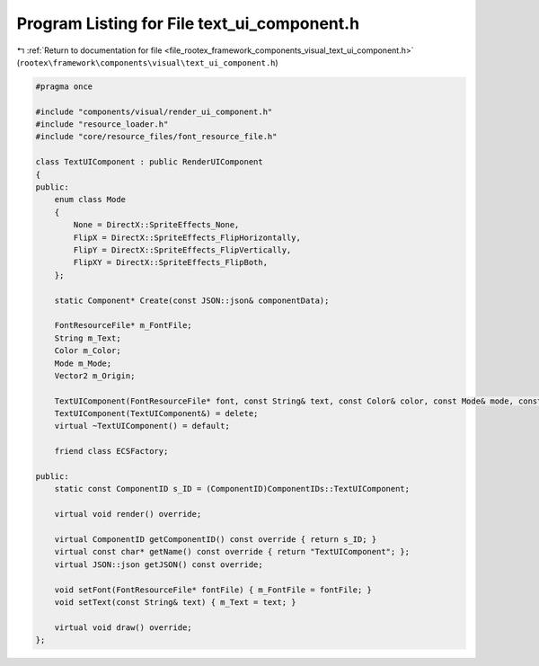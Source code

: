 
.. _program_listing_file_rootex_framework_components_visual_text_ui_component.h:

Program Listing for File text_ui_component.h
============================================

|exhale_lsh| :ref:`Return to documentation for file <file_rootex_framework_components_visual_text_ui_component.h>` (``rootex\framework\components\visual\text_ui_component.h``)

.. |exhale_lsh| unicode:: U+021B0 .. UPWARDS ARROW WITH TIP LEFTWARDS

.. code-block:: cpp

   #pragma once
   
   #include "components/visual/render_ui_component.h"
   #include "resource_loader.h"
   #include "core/resource_files/font_resource_file.h"
   
   class TextUIComponent : public RenderUIComponent
   {
   public:
       enum class Mode
       {
           None = DirectX::SpriteEffects_None,
           FlipX = DirectX::SpriteEffects_FlipHorizontally,
           FlipY = DirectX::SpriteEffects_FlipVertically,
           FlipXY = DirectX::SpriteEffects_FlipBoth,
       };
   
       static Component* Create(const JSON::json& componentData);
   
       FontResourceFile* m_FontFile;
       String m_Text;
       Color m_Color;
       Mode m_Mode;
       Vector2 m_Origin;
   
       TextUIComponent(FontResourceFile* font, const String& text, const Color& color, const Mode& mode, const Vector2& origin, const bool& isVisible);
       TextUIComponent(TextUIComponent&) = delete;
       virtual ~TextUIComponent() = default;
   
       friend class ECSFactory;
   
   public:
       static const ComponentID s_ID = (ComponentID)ComponentIDs::TextUIComponent;
   
       virtual void render() override;
   
       virtual ComponentID getComponentID() const override { return s_ID; }
       virtual const char* getName() const override { return "TextUIComponent"; };
       virtual JSON::json getJSON() const override;
   
       void setFont(FontResourceFile* fontFile) { m_FontFile = fontFile; }
       void setText(const String& text) { m_Text = text; }
   
       virtual void draw() override;
   };
